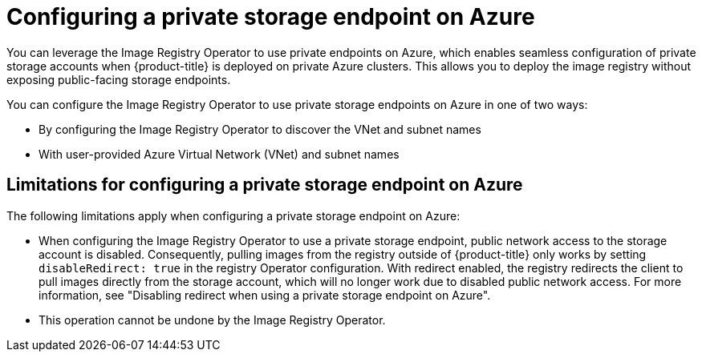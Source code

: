 // Module included in the following assemblies:
//
// * post_installation_configuration/configuring-private-cluster.adoc

:_mod-docs-content-type: CONCEPT
[id="registry-configuring-private-storage-endpoint-azure_{context}"]
= Configuring a private storage endpoint on Azure

You can leverage the Image Registry Operator to use private endpoints on Azure, which enables seamless configuration of private storage accounts when {product-title} is deployed on private Azure clusters. This allows you to deploy the image registry without exposing public-facing storage endpoints.

You can configure the Image Registry Operator to use private storage endpoints on Azure in one of two ways:

* By configuring the Image Registry Operator to discover the VNet and subnet names

* With user-provided Azure Virtual Network (VNet) and subnet names

[id="limitations-configuring-private-storage-endpoint-azure"]
== Limitations for configuring a private storage endpoint on Azure 

The following limitations apply when configuring a private storage endpoint on Azure:

* When configuring the Image Registry Operator to use a private storage endpoint, public network access to the storage account is disabled. Consequently, pulling images from the registry outside of {product-title} only works by setting `disableRedirect: true` in the registry Operator configuration. With redirect enabled, the registry redirects the client to pull images directly from the storage account, which will no longer work due to disabled public network access. For more information, see "Disabling redirect when using a private storage endpoint on Azure".

* This operation cannot be undone by the Image Registry Operator.